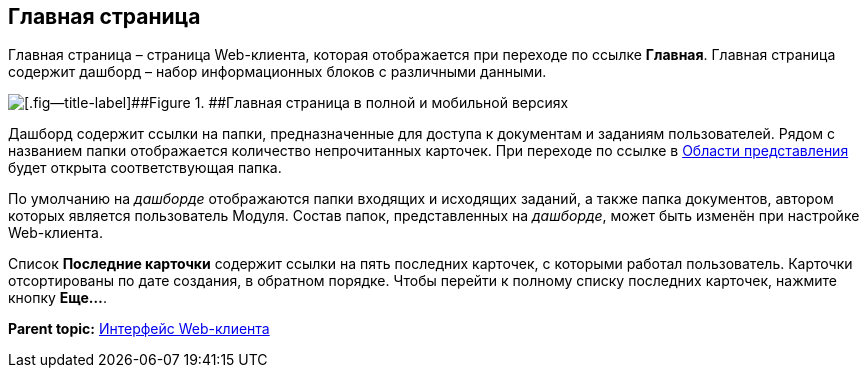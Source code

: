 
== Главная страница

Главная страница – страница Web-клиента, которая отображается при переходе по ссылке [.ph .uicontrol]*Главная*. Главная страница содержит дашборд – набор информационных блоков с различными данными.

image::dashboard.png[[.fig--title-label]##Figure 1. ##Главная страница в полной и мобильной версиях]

Дашборд содержит ссылки на папки, предназначенные для доступа к документам и заданиям пользователей. Рядом с названием папки отображается количество непрочитанных карточек. При переходе по ссылке в xref:dvweb_view_area.html[Области представления] будет открыта соответствующая папка.

По умолчанию на [.dfn .term]_дашборде_ отображаются папки входящих и исходящих заданий, а также папка документов, автором которых является пользователь Модуля. Состав папок, представленных на [.dfn .term]_дашборде_, может быть изменён при настройке Web-клиента.

Список [.ph .uicontrol]*Последние карточки* содержит ссылки на пять последних карточек, с которыми работал пользователь. Карточки отсортированы +++по дате создания+++, в обратном порядке. Чтобы перейти к полному списку последних карточек, нажмите кнопку [.ph .uicontrol]*Еще...*.

*Parent topic:* xref:../topics/FullVersion.html[Интерфейс Web-клиента]
